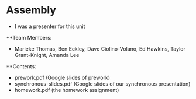 * Assembly
- I was a presenter for this unit

**Team Members:
- Marieke Thomas, Ben Eckley, Dave Ciolino-Volano, Ed Hawkins, Taylor Grant-Knight, Amanda Lee


**Contents:
- prework.pdf (Google slides of prework)
- synchronous-slides.pdf (Google slides of our synchronous presentation)
- homework.pdf (the homework assignment)
